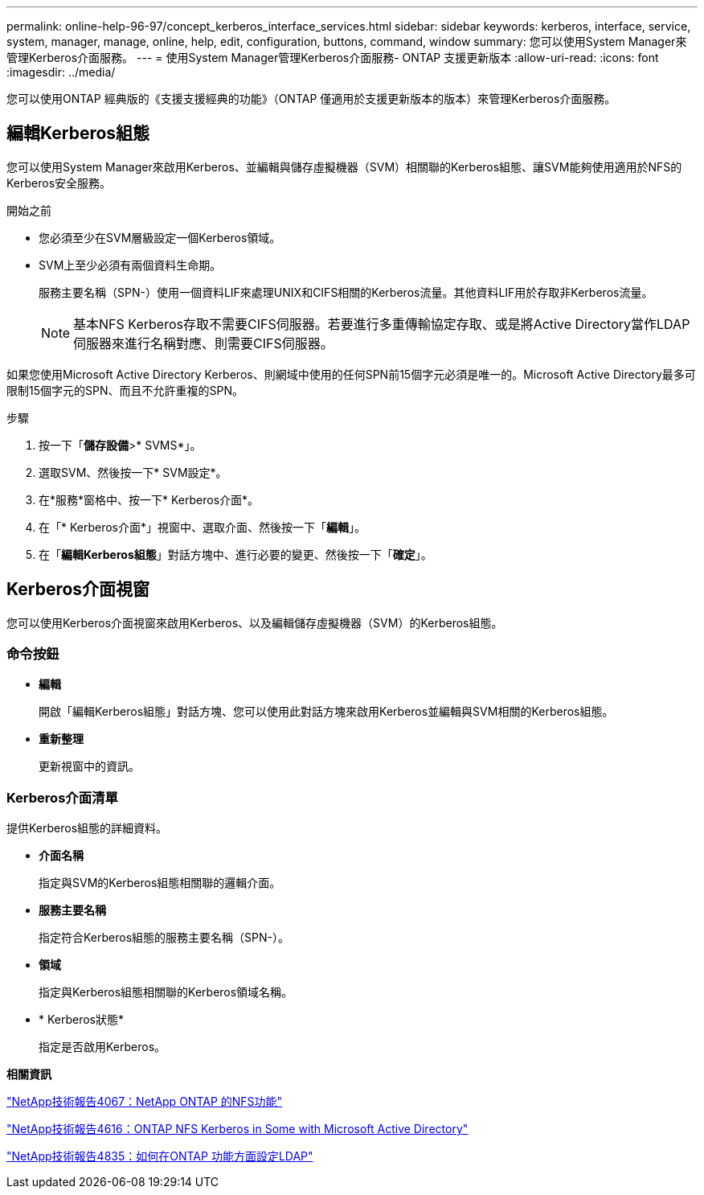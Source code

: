 ---
permalink: online-help-96-97/concept_kerberos_interface_services.html 
sidebar: sidebar 
keywords: kerberos, interface, service, system, manager, manage, online, help, edit, configuration, buttons, command, window 
summary: 您可以使用System Manager來管理Kerberos介面服務。 
---
= 使用System Manager管理Kerberos介面服務- ONTAP 支援更新版本
:allow-uri-read: 
:icons: font
:imagesdir: ../media/


[role="lead"]
您可以使用ONTAP 經典版的《支援支援經典的功能》（ONTAP 僅適用於支援更新版本的版本）來管理Kerberos介面服務。



== 編輯Kerberos組態

您可以使用System Manager來啟用Kerberos、並編輯與儲存虛擬機器（SVM）相關聯的Kerberos組態、讓SVM能夠使用適用於NFS的Kerberos安全服務。

.開始之前
* 您必須至少在SVM層級設定一個Kerberos領域。
* SVM上至少必須有兩個資料生命期。
+
服務主要名稱（SPN-）使用一個資料LIF來處理UNIX和CIFS相關的Kerberos流量。其他資料LIF用於存取非Kerberos流量。

+
[NOTE]
====
基本NFS Kerberos存取不需要CIFS伺服器。若要進行多重傳輸協定存取、或是將Active Directory當作LDAP伺服器來進行名稱對應、則需要CIFS伺服器。

====


如果您使用Microsoft Active Directory Kerberos、則網域中使用的任何SPN前15個字元必須是唯一的。Microsoft Active Directory最多可限制15個字元的SPN、而且不允許重複的SPN。

.步驟
. 按一下「*儲存設備*>* SVMS*」。
. 選取SVM、然後按一下* SVM設定*。
. 在*服務*窗格中、按一下* Kerberos介面*。
. 在「* Kerberos介面*」視窗中、選取介面、然後按一下「*編輯*」。
. 在「*編輯Kerberos組態*」對話方塊中、進行必要的變更、然後按一下「*確定*」。




== Kerberos介面視窗

您可以使用Kerberos介面視窗來啟用Kerberos、以及編輯儲存虛擬機器（SVM）的Kerberos組態。



=== 命令按鈕

* *編輯*
+
開啟「編輯Kerberos組態」對話方塊、您可以使用此對話方塊來啟用Kerberos並編輯與SVM相關的Kerberos組態。

* *重新整理*
+
更新視窗中的資訊。





=== Kerberos介面清單

提供Kerberos組態的詳細資料。

* *介面名稱*
+
指定與SVM的Kerberos組態相關聯的邏輯介面。

* *服務主要名稱*
+
指定符合Kerberos組態的服務主要名稱（SPN-）。

* *領域*
+
指定與Kerberos組態相關聯的Kerberos領域名稱。

* * Kerberos狀態*
+
指定是否啟用Kerberos。



*相關資訊*

link:https://www.netapp.com/pdf.html?item=/media/10720-tr-4067.pdf["NetApp技術報告4067：NetApp ONTAP 的NFS功能"^]

link:https://www.netapp.com/pdf.html?item=/media/19384-tr-4616.pdf["NetApp技術報告4616：ONTAP NFS Kerberos in Some with Microsoft Active Directory"^]

link:https://www.netapp.com/pdf.html?item=/media/19423-tr-4835.pdf["NetApp技術報告4835：如何在ONTAP 功能方面設定LDAP"^]
